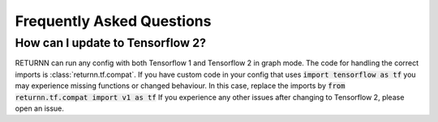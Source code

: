 .. _faq.rst:

==========================
Frequently Asked Questions
==========================


How can I update to Tensorflow 2?
---------------------------------

RETURNN can run any config with both Tensorflow 1 and Tensorflow 2 in graph mode.
The code for handling the correct imports is :class:`returnn.tf.compat`.
If you have custom code in your config that uses :code:`import tensorflow as tf`
you may experience missing functions or changed behaviour.
In this case, replace the imports by :code:`from returnn.tf.compat import v1 as tf`
If you experience any other issues after changing to Tensorflow 2, please open an issue.




